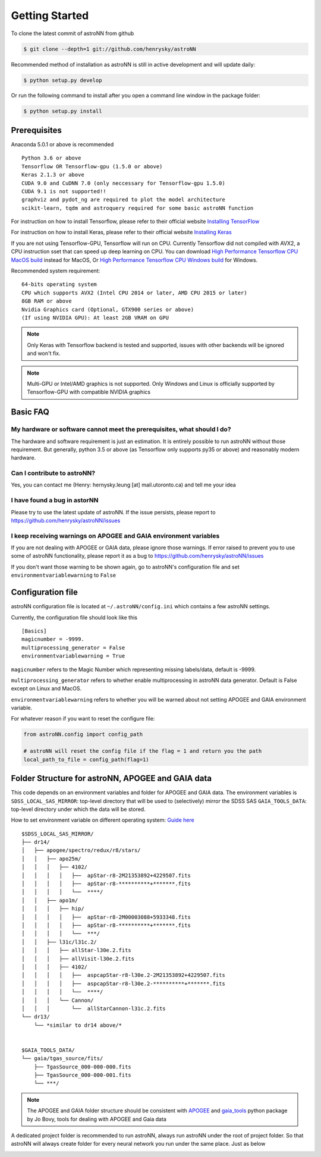 
Getting Started
====================
To clone the latest commit of astroNN from github

.. code-block:: bash

   $ git clone --depth=1 git://github.com/henrysky/astroNN

Recommended method of installation as astroNN is still in active development and will update daily:

.. code-block:: bash

   $ python setup.py develop

Or run the following command to install after you open a command line window in the package folder:

.. code-block:: bash

   $ python setup.py install


Prerequisites
---------------
Anaconda 5.0.1 or above is recommended

::

    Python 3.6 or above
    Tensorflow OR Tensorflow-gpu (1.5.0 or above)
    Keras 2.1.3 or above
    CUDA 9.0 and CuDNN 7.0 (only neccessary for Tensorflow-gpu 1.5.0)
    CUDA 9.1 is not supported!!
    graphviz and pydot_ng are required to plot the model architecture
    scikit-learn, tqdm and astroquery required for some basic astroNN function

For instruction on how to install Tensorflow, please refer to their
official website `Installing TensorFlow`_

For instruction on how to install Keras, please refer to their
official website `Installing Keras`_

If you are not using Tensorflow-GPU, Tensorflow will run on CPU. Currently Tensorflow did not compiled with AVX2, a CPU
instruction sset that can speed up deep learning on CPU. You can download `High Performance Tensorflow CPU MacOS build`_
instead for MacOS, Or `High Performance Tensorflow CPU Windows build`_ for Windows.

Recommended system requirement:

::

    64-bits operating system
    CPU which supports AVX2 (Intel CPU 2014 or later, AMD CPU 2015 or later)
    8GB RAM or above
    Nvidia Graphics card (Optional, GTX900 series or above)
    (If using NVIDIA GPU): At least 2GB VRAM on GPU

.. _Installing TensorFlow: https://www.tensorflow.org/install/

.. _Installing Keras: https://keras.io/#installation

.. _High Performance Tensorflow CPU MacOS build: https://github.com/lakshayg/tensorflow-build

.. _High Performance Tensorflow CPU Windows build: https://github.com/fo40225/tensorflow-windows-wheel

.. note:: Only Keras with Tensorflow backend is tested and supported, issues with other backends will be ignored and won't fix.

.. note:: Multi-GPU or Intel/AMD graphics is not supported. Only Windows and Linux is officially supported by Tensorflow-GPU with compatible NVIDIA graphics

Basic FAQ
-----------------

My hardware or software cannot meet the prerequisites, what should I do?
+++++++++++++++++++++++++++++++++++++++++++++++++++++++++++++++++++++++++

The hardware and software requirement is just an estimation. It is entirely possible to run astroNN without those
requirement. But generally, python 3.5 or above (as Tensorflow only supports py35 or above) and reasonably modern hardware.

Can I contribute to astroNN?
+++++++++++++++++++++++++++++++

Yes, you can contact me (Henry: hernysky.leung [at] mail.utoronto.ca) and tell me your idea

I have found a bug in astorNN
+++++++++++++++++++++++++++++++++

Please try to use the latest update of astroNN. If the issue persists, please report to https://github.com/henrysky/astroNN/issues

I keep receiving warnings on APOGEE and GAIA environment variables
+++++++++++++++++++++++++++++++++++++++++++++++++++++++++++++++++++++++++

If you are not dealing with APOGEE or GAIA data, please ignore those warnings. If error raised to prevent you to use some
of astroNN functionality, please report it as a bug to https://github.com/henrysky/astroNN/issues

If you don't want those warning to be shown again, go to astroNN's configuration file and set ``environmentvariablewarning``
to ``False``

Configuration file
---------------------

astroNN configuration file is located at ``~/.astroNN/config.ini`` which contains a few astroNN settings.

Currently, the configuration file should look like this

::

    [Basics]
    magicnumber = -9999.
    multiprocessing_generator = False
    environmentvariablewarning = True


``magicnumber`` refers to the Magic Number which representing missing labels/data, default is -9999.

``multiprocessing_generator`` refers to whether enable multiprocessing in astroNN data generator. Default is False
except on Linux and MacOS.

``environmentvariablewarning`` refers to whether you will be warned about not setting APOGEE and GAIA environment variable.

For whatever reason if you want to reset the configure file:

.. code-block:: python

   from astroNN.config import config_path

   # astroNN will reset the config file if the flag = 1 and return you the path
   local_path_to_file = config_path(flag=1)


Folder Structure for astroNN, APOGEE and GAIA data
---------------------------------------------------

This code depends on an environment variables and folder for APOGEE and GAIA data. The
environment variables is ``SDSS_LOCAL_SAS_MIRROR``: top-level
directory that will be used to (selectively) mirror the SDSS SAS
``GAIA_TOOLS_DATA``: top-level directory under which the data will be
stored.

How to set environment variable on different operating system: `Guide
here`_

::

    $SDSS_LOCAL_SAS_MIRROR/
    ├── dr14/
    │   ├── apogee/spectro/redux/r8/stars/
    │   │   ├── apo25m/
    │   │   │   ├── 4102/
    │   │   │   │   ├──  apStar-r8-2M21353892+4229507.fits
    │   │   │   │   ├──  apStar-r8-**********+*******.fits
    │   │   │   │   └──  ****/
    │   │   ├── apo1m/
    │   │   │   ├── hip/
    │   │   │   │   ├──  apStar-r8-2M00003088+5933348.fits
    │   │   │   │   ├──  apStar-r8-**********+*******.fits
    │   │   │   │   └──  ***/
    │   │   ├── l31c/l31c.2/
    │   │   │   ├── allStar-l30e.2.fits
    │   │   │   ├── allVisit-l30e.2.fits
    │   │   │   ├── 4102/
    │   │   │   │   ├──  aspcapStar-r8-l30e.2-2M21353892+4229507.fits
    │   │   │   │   ├──  aspcapStar-r8-l30e.2-**********+*******.fits
    │   │   │   │   └──  ****/
    │   │   │   └── Cannon/
    │   │   │       └──  allStarCannon-l31c.2.fits
    └── dr13/
        └── *similar to dr14 above/*


    $GAIA_TOOLS_DATA/
    └── gaia/tgas_source/fits/
        ├── TgasSource_000-000-000.fits
        ├── TgasSource_000-000-001.fits
        └── ***/

.. note:: The APOGEE and GAIA folder structure should be consistent with APOGEE_ and gaia_tools_ python package by Jo Bovy, tools for dealing with APOGEE and Gaia data

A dedicated project folder is recommended to run astroNN, always run astroNN under the root of project folder. So that astroNN will always create folder for every neural network you run under the same place. Just as below

.. image:: astronn_master_folder.PNG

.. _Guide here: https://www.schrodinger.com/kb/1842
.. _APOGEE: https://github.com/jobovy/apogee/
.. _gaia_tools: https://github.com/jobovy/gaia_tools/